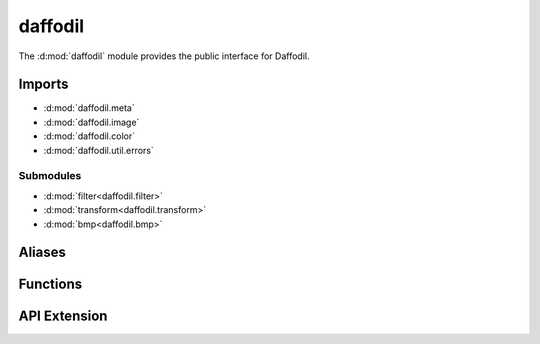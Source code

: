 .. d:module:: daffodil

daffodil
########

The :d:mod:`daffodil` module provides the public interface for Daffodil.

Imports
=======

- :d:mod:`daffodil.meta`
- :d:mod:`daffodil.image`
- :d:mod:`daffodil.color`
- :d:mod:`daffodil.util.errors`

Submodules
----------

- :d:mod:`filter<daffodil.filter>`
- :d:mod:`transform<daffodil.transform>`
- :d:mod:`bmp<daffodil.bmp>`

Aliases
=======

.. d:alias::
    alias DataRange = ForwardRange!ubyte
    :name: DataRange

    Alias for a stream of byte data that a image can be loaded from.

Functions
=========

.. d:function::
    Format detectFormat(T : DataRange)(T data)
    Format detectFormat(T : Loadeable) if (isLoadable!T)
    :name: detectFormat

    .. todo:: docs

.. d:function::
    MetaData loadMeta(T : DataRange)(T data)
    MetaData loadMeta(T : Loadeable) if (isLoadable!T)
    :name: loadMeta

    .. todo:: docs

.. d:function::
    Image!bpc load(size_t bpc, T : DataRange)(T data, MetaData meta = null)
    Image!bpc load(size_t bpc, T : Loadeable) if (isLoadable!T)
    :name: load

    .. todo:: docs

API Extension
=============

.. d:function::
    void registerFormat(Format format)
    :name: registerFormat

    Register a new :d:struct:`Format` for loading images.

    Example::

        // my_image_format.d
        static this() {
            registerFormat(Format(
                "MyImageFormat",
                &check!DataRange,
                &loadMeta!DataRange,
                &loadImage!DataRange,
                null, // Not implemented yet
                [".mif", ".myif"],
            ));
        }

        // MyImageFormat can then be inferred
        auto image = load!8("daffodil.mif");

.. d:struct::
    struct Format

    ::

        string name;
        bool function(DataRange) check;
        MetaData function(DataRange) loadMeta;
        ImageRange!PixelData function(DataRange, MetaData) loadImage;
        void function(OutputRange!ubyte, ImageRange!PixelData, MetaData) save;
        string[] extensions;
